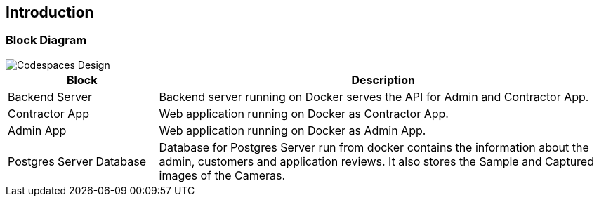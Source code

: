 
== Introduction

=== Block Diagram

image::images/caat-localsetup-design.png[Codespaces Design]

[cols="1,3"]
|===
|Block |Description

|Backend Server
|Backend server running on Docker serves the API for Admin and Contractor App.

|Contractor App
|Web application running on Docker as Contractor App.

|Admin App
|Web application running on Docker as Admin App.

|Postgres Server Database
|Database for Postgres Server run from docker contains the information about the admin, customers and application reviews. It also stores the Sample and Captured images of the Cameras.

|===
